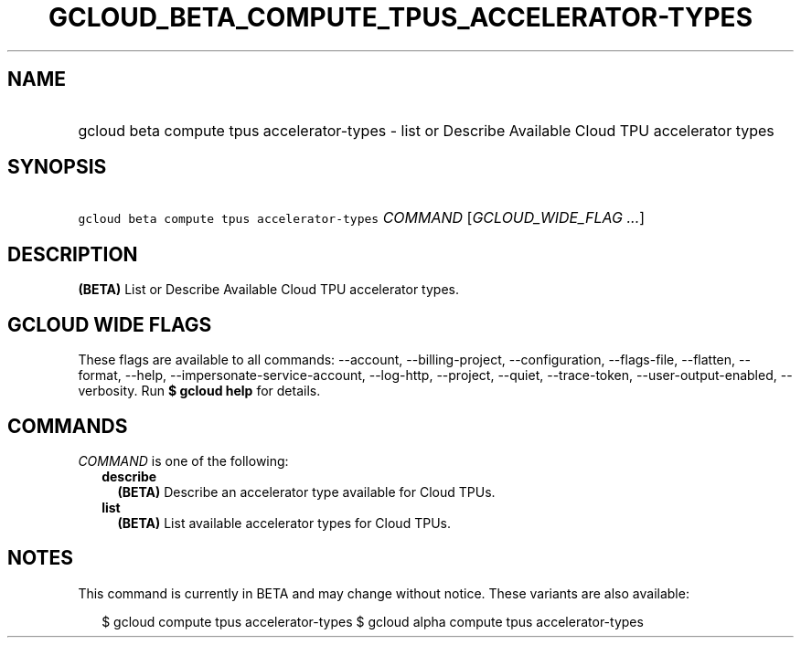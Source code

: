
.TH "GCLOUD_BETA_COMPUTE_TPUS_ACCELERATOR\-TYPES" 1



.SH "NAME"
.HP
gcloud beta compute tpus accelerator\-types \- list or Describe Available Cloud TPU accelerator types



.SH "SYNOPSIS"
.HP
\f5gcloud beta compute tpus accelerator\-types\fR \fICOMMAND\fR [\fIGCLOUD_WIDE_FLAG\ ...\fR]



.SH "DESCRIPTION"

\fB(BETA)\fR List or Describe Available Cloud TPU accelerator types.



.SH "GCLOUD WIDE FLAGS"

These flags are available to all commands: \-\-account, \-\-billing\-project,
\-\-configuration, \-\-flags\-file, \-\-flatten, \-\-format, \-\-help,
\-\-impersonate\-service\-account, \-\-log\-http, \-\-project, \-\-quiet,
\-\-trace\-token, \-\-user\-output\-enabled, \-\-verbosity. Run \fB$ gcloud
help\fR for details.



.SH "COMMANDS"

\f5\fICOMMAND\fR\fR is one of the following:

.RS 2m
.TP 2m
\fBdescribe\fR
\fB(BETA)\fR Describe an accelerator type available for Cloud TPUs.

.TP 2m
\fBlist\fR
\fB(BETA)\fR List available accelerator types for Cloud TPUs.


.RE
.sp

.SH "NOTES"

This command is currently in BETA and may change without notice. These variants
are also available:

.RS 2m
$ gcloud compute tpus accelerator\-types
$ gcloud alpha compute tpus accelerator\-types
.RE

